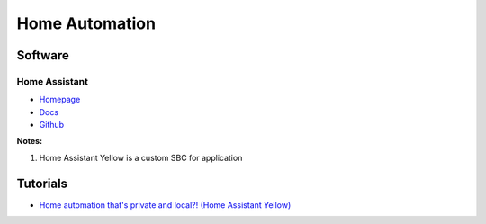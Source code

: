 .. _jwLnShfUvl:

=======================================
Home Automation
=======================================

Software
=======================================

Home Assistant
---------------------------------------

* `Homepage <https://www.home-assistant.io/installation>`_
* `Docs <https://www.home-assistant.io/docs/>`_
* `Github <https://github.com/home-assistant/core>`_

**Notes:**

#. Home Assistant Yellow is a custom SBC for application


Tutorials
=======================================

* `Home automation that's private and local?! (Home Assistant Yellow) <https://youtu.be/gJFsZL5CTgM>`_

